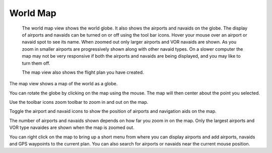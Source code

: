 World Map
=========

 The world map view shows the
 world globe. It also shows the                                       
 airports and navaids on the                                          
 globe. The display of airports                                       
 and navaids can be turned on or                                      
 off using the tool bar icons.                                        
 Hover your mouse over an airport                                     
 or navaid spot to see its name.                                      
 When zoomed out only larger                                          
 airports and VOR navaids are                                         
 shown. As you zoom in smaller                                        
 airports are progressively shown                                     
 along with other navaid types. On                                    
 a slower computer the map may not                                    
 be very responsive if both the                                       
 airports and navaids are being                                       
 displayed, and you may like to                                       
 turn them off.                                                       
                                                                      
 The map view also shows the                                          
 flight plan you have created.                                        
                                                                      
 |Map screenshot|

The map view shows a map of the
world as a globe.

You can rotate the globe by clicking on the map using the mouse. The map will then center
about the point you selected.

Use the toolbar icons zoom toolbar to zoom in and out on the map.

Toggle the airport |airport icon| and navaid icons |navaid icon| to show the position of
airports and navigation aids on the map.

The number of airports and navaids shown depends on how far you zoom in on the map.
Only the largest airports and VOR type navaides are shown when the map is zoomed out.

You can right click on the map to bring up a short menu from where you can display airports
and add airports, navaids and GPS waypoints to the current plan. You can also search for
airports or navaids near the current mouse position.

.. |Map screenshot| image:: images/Map.png
.. |zoom toolbar| image:: images/ZoomToolbar.png
.. |airport icon| image:: images/icons/airport.gif
.. |navaid icon| image:: images/icons/navaid.gif
